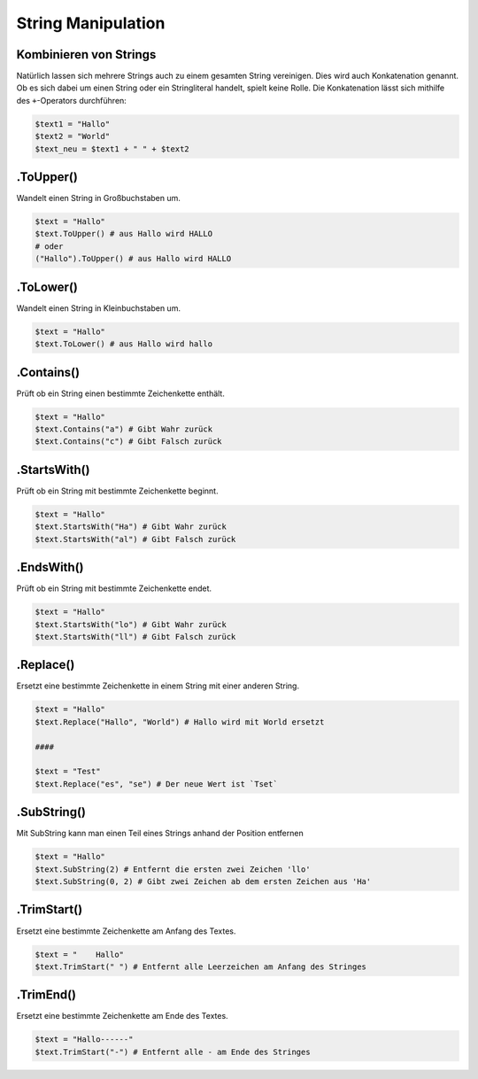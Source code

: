 String Manipulation
===================

Kombinieren von Strings
-----------------------

Natürlich lassen sich mehrere Strings auch zu einem gesamten String
vereinigen. Dies wird auch Konkatenation genannt. Ob es sich dabei um
einen String oder ein Stringliteral handelt, spielt keine Rolle. Die
Konkatenation lässt sich mithilfe des ``+``-Operators durchführen:

.. code:: powershell

   $text1 = "Hallo"
   $text2 = "World"
   $text_neu = $text1 + " " + $text2

.ToUpper()
----------

Wandelt einen String in Großbuchstaben um.

.. code:: powershell

   $text = "Hallo"
   $text.ToUpper() # aus Hallo wird HALLO
   # oder
   ("Hallo").ToUpper() # aus Hallo wird HALLO

.ToLower()
----------

Wandelt einen String in Kleinbuchstaben um.

.. code:: powershell

   $text = "Hallo"
   $text.ToLower() # aus Hallo wird hallo

.Contains()
-----------

Prüft ob ein String einen bestimmte Zeichenkette enthält.

.. code:: powershell

   $text = "Hallo"
   $text.Contains("a") # Gibt Wahr zurück
   $text.Contains("c") # Gibt Falsch zurück

.StartsWith()
-------------

Prüft ob ein String mit bestimmte Zeichenkette beginnt.

.. code:: powershell

   $text = "Hallo"
   $text.StartsWith("Ha") # Gibt Wahr zurück
   $text.StartsWith("al") # Gibt Falsch zurück

.EndsWith()
-----------

Prüft ob ein String mit bestimmte Zeichenkette endet.

.. code:: powershell

   $text = "Hallo"
   $text.StartsWith("lo") # Gibt Wahr zurück
   $text.StartsWith("ll") # Gibt Falsch zurück

.Replace()
----------

Ersetzt eine bestimmte Zeichenkette in einem String mit einer anderen
String.

.. code:: powershell

   $text = "Hallo"
   $text.Replace("Hallo", "World") # Hallo wird mit World ersetzt

   ####

   $text = "Test"
   $text.Replace("es", "se") # Der neue Wert ist `Tset`

.SubString()
------------

Mit SubString kann man einen Teil eines Strings anhand der Position
entfernen

.. code:: powershell

   $text = "Hallo"
   $text.SubString(2) # Entfernt die ersten zwei Zeichen 'llo'
   $text.SubString(0, 2) # Gibt zwei Zeichen ab dem ersten Zeichen aus 'Ha'

.TrimStart()
------------

Ersetzt eine bestimmte Zeichenkette am Anfang des Textes.

.. code:: powershell

   $text = "    Hallo"
   $text.TrimStart(" ") # Entfernt alle Leerzeichen am Anfang des Stringes

.TrimEnd()
----------

Ersetzt eine bestimmte Zeichenkette am Ende des Textes.

.. code:: powershell

   $text = "Hallo------"
   $text.TrimStart("-") # Entfernt alle - am Ende des Stringes

